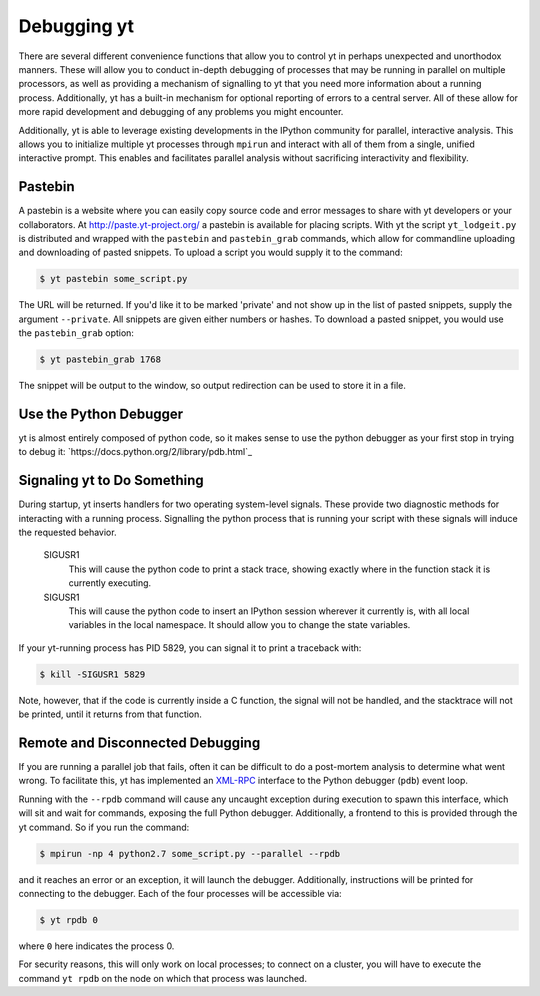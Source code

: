 .. _debug-drive:

Debugging yt
============

There are several different convenience functions that allow you to control yt
in perhaps unexpected and unorthodox manners.  These will allow you to conduct
in-depth debugging of processes that may be running in parallel on multiple
processors, as well as providing a mechanism of signalling to yt that you need
more information about a running process.  Additionally, yt has a built-in
mechanism for optional reporting of errors to a central server.  All of these
allow for more rapid development and debugging of any problems you might
encounter.

Additionally, yt is able to leverage existing developments in the IPython
community for parallel, interactive analysis.  This allows you to initialize
multiple yt processes through ``mpirun`` and interact with all of them from a
single, unified interactive prompt.  This enables and facilitates parallel
analysis without sacrificing interactivity and flexibility.

.. _pastebin:

Pastebin
--------

A pastebin is a website where you can easily copy source code and error
messages to share with yt developers or your collaborators. At
http://paste.yt-project.org/ a pastebin is available for placing scripts.  With
yt the script ``yt_lodgeit.py`` is distributed and wrapped with 
the ``pastebin`` and ``pastebin_grab`` commands, which allow for commandline 
uploading and downloading of pasted snippets.  To upload a script you
would supply it to the command:

.. code-block:: bash

   $ yt pastebin some_script.py

The URL will be returned.  If you'd like it to be marked 'private' and not show
up in the list of pasted snippets, supply the argument ``--private``.  All
snippets are given either numbers or hashes.  To download a pasted snippet, you
would use the ``pastebin_grab`` option:

.. code-block:: bash

   $ yt pastebin_grab 1768

The snippet will be output to the window, so output redirection can be used to
store it in a file.

Use the Python Debugger
-----------------------

yt is almost entirely composed of python code, so it makes sense to use
the python debugger as your first stop in trying to debug it:
`https://docs.python.org/2/library/pdb.html`_

Signaling yt to Do Something
----------------------------

During startup, yt inserts handlers for two operating system-level signals.
These provide two diagnostic methods for interacting with a running process.
Signalling the python process that is running your script with these signals
will induce the requested behavior.  

   SIGUSR1
     This will cause the python code to print a stack trace, showing exactly
     where in the function stack it is currently executing.
   SIGUSR1
     This will cause the python code to insert an IPython session wherever it
     currently is, with all local variables in the local namespace.  It should
     allow you to change the state variables.

If your yt-running process has PID 5829, you can signal it to print a
traceback with:

.. code-block:: bash

   $ kill -SIGUSR1 5829

Note, however, that if the code is currently inside a C function, the signal
will not be handled, and the stacktrace will not be printed, until it returns
from that function.

.. _remote-debugging:

Remote and Disconnected Debugging
---------------------------------

If you are running a parallel job that fails, often it can be difficult to do a
post-mortem analysis to determine what went wrong.  To facilitate this, yt
has implemented an `XML-RPC <http://en.wikipedia.org/wiki/XML-RPC>`_ interface
to the Python debugger (``pdb``) event loop.  

Running with the ``--rpdb`` command will cause any uncaught exception during
execution to spawn this interface, which will sit and wait for commands,
exposing the full Python debugger.  Additionally, a frontend to this is
provided through the yt command.  So if you run the command:

.. code-block:: bash

   $ mpirun -np 4 python2.7 some_script.py --parallel --rpdb

and it reaches an error or an exception, it will launch the debugger.
Additionally, instructions will be printed for connecting to the debugger.
Each of the four processes will be accessible via:

.. code-block:: bash

   $ yt rpdb 0

where ``0`` here indicates the process 0.

For security reasons, this will only work on local processes; to connect on a
cluster, you will have to execute the command ``yt rpdb`` on the node on which
that process was launched.
